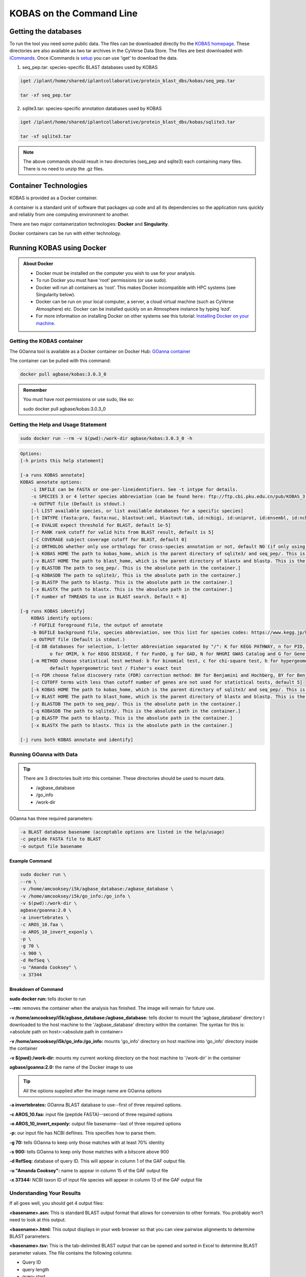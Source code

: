 ======================================
**KOBAS on the Command Line**
======================================


**Getting the databases**
-------------------------
To run the tool you need some public data. The files can be downloaded directly fro the `KOBAS homepage <kobas.cbi.pku.edu.cn>`_. These directories are also available as two tar archives in the CyVerse Data Store. The files are best downloaded with `iCommands <https://cyverse-data-store-guide.readthedocs-hosted.com/en/latest/step2.html>`_. Once iCommands is `setup <https://cyverse-data-store-guide.readthedocs-hosted.com/en/latest/step2.html#icommands-first-time-configuration>`_ you can use ‘iget’ to download the data.


1) seq_pep.tar: species-specific BLAST databases used by KOBAS

.. code-block:: bash

    iget /iplant/home/shared/iplantcollaborative/protein_blast_dbs/kobas/seq_pep.tar
    
    tar -xf seq_pep.tar


2) sqlite3.tar: species-specific annotation databases used by KOBAS

.. code-block:: bash

    iget /iplant/home/shared/iplantcollaborative/protein_blast_dbs/kobas/sqlite3.tar
    
    tar -xf sqlite3.tar

.. NOTE::

    The above commands should result in two directories (seq_pep and sqlite3) each containing many files. There is no need to unzip the .gz files.


**Container Technologies**
--------------------------
KOBAS is provided as a Docker container. 

A container is a standard unit of software that packages up code and all its dependencies so the application runs quickly and reliably from one computing environment to another.

There are two major containerization technologies: **Docker** and **Singularity**. 

Docker containers can be run with either technology.

**Running KOBAS using Docker**
-------------------------------
.. admonition:: About Docker

    - Docker must be installed on the computer you wish to use for your analysis.
    - To run Docker you must have ‘root’ permissions (or use sudo).
    - Docker will run all containers as ‘root’. This makes Docker incompatible with HPC systems (see Singularity below).
    - Docker can be run on your local computer, a server, a cloud virtual machine (such as CyVerse Atmosphere) etc. Docker can be installed quickly on an Atmosphere instance by typing ‘ezd’.
    - For more information on installing Docker on other systems see this tutorial:  `Installing Docker on your machine <https://learning.cyverse.org/projects/container_camp_workshop_2019/en/latest/docker/dockerintro.html>`_.


**Getting the KOBAS container**
^^^^^^^^^^^^^^^^^^^^^^^^^^^^^^^^
The GOanna tool is available as a Docker container on Docker Hub: 
`GOanna container <https://hub.docker.com/r/agbase/kobas>`_ 

The container can be pulled with this command: 

.. code-block:: bash

    docker pull agbase/kobas:3.0.3_0

.. admonition:: Remember

    You must have root permissions or use sudo, like so:

    sudo docker pull agbase/kobas:3.0.3_0


**Getting the Help and Usage Statement**
^^^^^^^^^^^^^^^^^^^^^^^^^^^^^^^^^^^^^^^^

.. code-block:: bash

    sudo docker run --rm -v $(pwd):/work-dir agbase/kobas:3.0.3_0 -h

.. code-block:: none

    Options:
    [-h prints this help statement]

    [-a runs KOBAS annotate]
    KOBAS annotate options:
        -i INFILE can be FASTA or one-per-lineidentifiers. See -t intype for details.
        -s SPECIES 3 or 4 letter species abbreviation (can be found here: ftp://ftp.cbi.pku.edu.cn/pub/KOBAS_3.0_DOWNLOAD/species_abbr.txt or here: https://www.kegg.jp/kegg/catalog/org_list.html)
        -o OUTPUT file (Default is stdout.)
        [-l LIST available species, or list available databases for a specific species]
        [-t INTYPE (fasta:pro, fasta:nuc, blastout:xml, blastout:tab, id:ncbigi, id:uniprot, id:ensembl, id:ncbigene), default fasta:pro]
        [-e EVALUE expect threshold for BLAST, default 1e-5]
        [-r RANK rank cutoff for valid hits from BLAST result, default is 5]
        [-C COVERAGE subject coverage cutoff for BLAST, default 0]
        [-z ORTHOLOG whether only use orthologs for cross-species annotation or not, default NO (if only using orthologs, please provide the species abbreviation of your input)]
        [-k KOBAS HOME The path to kobas_home, which is the parent directory of sqlite3/ and seq_pep/. This is the absolute path in the container.]
        [-v BLAST HOME The path to blast_home, which is the parent directory of blastx and blastp. This is the absolute path in the container.]
        [-y BLASTDB The path to seq_pep/. This is the absolute path in the container.]
        [-q KOBASDB The path to sqlite3/, This is the absolute path in the container.]
        [-p BLASTP The path to blastp. This is the absolute path in the container.]
        [-x BLASTX The path to blastx. This is the absolute path in the container.]
        [-T number of THREADS to use in BLAST search. Default = 8]

    [-g runs KOBAS identify]
        KOBAS identify options:
        -f FGFILE foreground file, the output of annotate
        -b BGFILE background file, species abbreviation, see this list for species codes: https://www.kegg.jp/kegg/catalog/org_list.html
        -o OUTPUT file (Default is stdout.)
        [-d DB databases for selection, 1-letter abbreviation separated by "/": K for KEGG PATHWAY, n for PID, b for BioCarta, R for Reactome, B for BioCyc, p for PANTHER,
               o for OMIM, k for KEGG DISEASE, f for FunDO, g for GAD, N for NHGRI GWAS Catalog and G for Gene Ontology, default K/n/b/R/B/p/o/k/f/g/N/]
        [-m METHOD choose statistical test method: b for binomial test, c for chi-square test, h for hypergeometric test / Fisher's exact test, and x for frequency list,
               default hypergeometric test / Fisher's exact test
        [-n FDR choose false discovery rate (FDR) correction method: BH for Benjamini and Hochberg, BY for Benjamini and Yekutieli, QVALUE, and None, default BH
        [-c CUTOFF terms with less than cutoff number of genes are not used for statistical tests, default 5]
        [-k KOBAS HOME The path to kobas_home, which is the parent directory of sqlite3/ and seq_pep/. This is the absolute path in the container.]
        [-v BLAST HOME The path to blast_home, which is the parent directory of blastx and blastp. This is the absolute path in the container.]
        [-y BLASTDB The path to seq_pep/. This is the absolute path in the container.]
        [-q KOBASDB The path to sqlite3/. This is the absolute path in the container.]
        [-p BLASTP The path to blastp. This is the absolute path in the container.]
        [-x BLASTX The path to blastx. This is the absolute path in the container.]

    [-j runs both KOBAS annotate and identify]

**Running GOanna with Data**
^^^^^^^^^^^^^^^^^^^^^^^^^^^^
.. tip::

    There are 3 directories built into this container. These directories should be used to mount data.
    
    - /agbase_database
    - /go_info
    - /work-dir

GOanna has three required parameters:

.. code-block:: bash

    -a BLAST database basename (acceptable options are listed in the help/usage)
    -c peptide FASTA file to BLAST
    -o output file basename

**Example Command**
"""""""""""""""""""

.. code-block:: none

    sudo docker run \
    --rm \
    -v /home/amcooksey/i5k/agbase_database:/agbase_database \
    -v /home/amcooksey/i5k/go_info:/go_info \
    -v $(pwd):/work-dir \
    agbase/goanna:2.0 \
    -a invertebrates \
    -c AROS_10.faa \
    -o AROS_10_invert_exponly \
    -p \
    -g 70 \
    -s 900 \
    -d RefSeq \
    -u "Amanda Cooksey" \
    -x 37344

**Breakdown of Command**
""""""""""""""""""""""""

**sudo docker run:** tells docker to run

**--rm:** removes the container when the analysis has finished. The image will remain for future use.

**-v /home/amcooksey/i5k/agbase_database:/agbase_database:** tells docker to mount the 'agbase_database' directory I downloaded to the host machine to the '/agbase_database' directory within the container. The syntax for this is: <absolute path on host>:<absolute path in container>

**-v /home/amcooksey/i5k/go_info:/go_info:** mounts 'go_info' directory on host machine into 'go_info' directory inside the container

**-v $(pwd):/work-dir:** mounts my current working directory on the host machine to '/work-dir' in the container

**agbase/goanna:2.0:** the name of the Docker image to use

.. tip::

    All the options supplied after the image name are GOanna options

**-a invertebrates:** GOanna BLAST database to use--first of three required options.

**-c AROS_10.faa:** input file (peptide FASTA)--second of three required options

**-o AROS_10_invert_exponly:** output file basename--last of three required options

**-p:** our input file has NCBI deflines. This specifies how to parse them.

**-g 70:** tells GOanna to keep only those matches with at least 70% identity

**-s 900:** tells GOanna to keep only those matches with a bitscore above 900

**-d RefSeq:** database of query ID. This will appear in column 1 of the GAF output file.

**-u "Amanda Cooksey":** name to appear in column 15 of the GAF output file

**-x 37344:** NCBI taxon ID of input file species will appear in column 13 of the GAF output file

**Understanding Your Results**
^^^^^^^^^^^^^^^^^^^^^^^^^^^^^^
If all goes well, you should get 4 output files:

**<basename>.asn:** This is standard BLAST output format that allows for conversion to other formats. You probably won’t need to look at this output.

**<basename>.html:** This output displays in your web browser so that you can view pairwise alignments to determine BLAST parameters. 

**<basename>.tsv:** This is the tab-delimited BLAST output that can be opened and sorted in Excel to determine BLAST parameter values. The file contains the following columns:

- Query ID
- query length
- query start
- query end
- subject ID
- subject length
- subject start
- subject end
- e-value
- percent ID
- query coverage
- percent positive ID
- gap openings
- total gaps
- bitscore
- raw score

For more information on the BLAST output parameters see the `NCBI BLAST documentation <https://www.ncbi.nlm.nih.gov/books/NBK279684/#_appendices_Options_for_the_commandline_a_.>`_.

**<basename>_goanna_gaf.tsv:** This is the standard tab-separated `GO annotation file format <http://geneontology.org/docs/go-annotation-file-gaf-format-2.1>`_  that is used by the GO Consortium and by software tools that accept GO annotation files to do GO enrichment. 

If you see more files in your output folder there may have been an error in the analysis or there may have been no GO to transfer. `Contact us <agbase@email.arizona.edu>`_.



**Running GOanna using Singularity**
------------------------------------

.. admonition:: About Singularity

    - does not require ‘root’ permissions
    - runs all containers as the user that is logged into the host machine
    - HPC systems are likely to have Singularity installed and are unlikely to object if asked to install it (no guarantees).
    - can be run on any machine where is is installed
    - more information about `installing Singularity <https://singularity.lbl.gov/docs-installation>`_
    - This tool was tested using Singularity 3.0. Users with Singularity 2.x will need to modify the commands accordingly.


.. admonition:: HPC Job Schedulers

    Although Singularity can be installed on any computer this documentation assumes it will be run on an HPC system. The tool was tested on a PBSPro system and the job submission scripts below reflect that. Submission scripts will need to be modified for use with other job scheduler systems.

**Getting the GOanna container**
^^^^^^^^^^^^^^^^^^^^^^^^^^^^^^^^
The GOanna tool is available as a Docker container on Docker Hub: 
`GOanna container <https://hub.docker.com/r/agbase/goanna>`_ 

The container can be pulled with this command: 

.. code-block:: bash

    singularity pull docker://agbase/goanna:2.0



**Getting the Help and Usage Statement**
^^^^^^^^^^^^^^^^^^^^^^^^^^^^^^^^^^^^^^^^
**Example PBS script:**

.. code-block:: bash

    #!/bin/bash
    #PBS -N goanna
    #PBS -W group_list=fionamcc
    #PBS -l select=1:ncpus=28:mem=168gb
    #PBS -q standard
    #PBS -l walltime=6:0:0
    #PBS -l cput=168:0:0
    
    module load singularity
    
    cd /rsgrps/shaneburgess/amanda/i5k/GOanna
    
    singularity pull docker://agbase/goanna:2.0
    
    singularity run \
    goanna_2.0.sif \
    -h


.. code-block:: none

    Options:
    -a BLAST database basename ('arthropod', 'bacteria', 'bird', 'crustacean', 'fish', 'fungi', 'human', 'insecta',
       'invertebrates', 'mammals', 'nematode', 'plants', 'rodents' 'uniprot_sprot', 'uniprot_trembl', 'vertebrates'
        or 'viruses')
    -c peptide fasta filename
    -o BLAST output file basename
    [-b transfer GO with experimental evidence only ('yes' or 'no'). Default = 'yes'.]
    [-d database of query ID. If your entry contains spaces either substitute and underscore (_) or,
        to preserve the space, use quotes around your entry. Default: 'user_input_db']
    [-e Expect value (E) for saving hits. Default is 10.]
    [-f Number of aligned sequences to keep. Default: 3]
    [-g BLAST percent identity above which match should be kept. Default: keep all matches.]
    [-h help]
    [-m BLAST percent positive identity above which match should be kept. Default: keep all matches.]
    [-s bitscore above which match should be kept. Default: keep all matches.]
    [-k Maximum number of gap openings allowed for match to be kept.Default: 100]
    [-l Maximum number of total gaps allowed for match to be kept. Default: 1000]
    [-q Minimum query coverage per subject for match to be kept. Default: keep all matches]
    [-t Number of threads.  Default: 8]
    [-u 'Assigned by' field of your GAF output file. If your entry contains spaces (eg. firstname lastname)
        either substitute and underscore (_) or, to preserve the space, use quotes around your entry (eg. "firstname lastname")
        Default: 'user']
    [-x Taxon ID of the query species. Default: 'taxon:0000']
    [-p parse_deflines. Parse query and subject bar delimited sequence identifiers]
    
**Running GOanna with Data**
^^^^^^^^^^^^^^^^^^^^^^^^^^^^

.. tip::

    There are 3 directories built into this container. These directories should be used to mount data.
    
    - /agbase_database
    - /go_info
    - /work-dir
    
GOanna has three required parameters:

.. code-block:: bash

    -a BLAST database basename (acceptable options are listed in the help/usage)
    -c peptide FASTA file to BLAST
    -o output file basename

**Example PBS Script**
""""""""""""""""""""""

.. code-block:: bash

    #!/bin/bash
    #PBS -N goanna
    #PBS -W group_list=fionamcc
    #PBS -l select=1:ncpus=28:mem=168gb
    #PBS -q standard
    #PBS -l walltime=6:0:0
    #PBS -l cput=168:0:0
    
    module load singularity
    
    cd /rsgrps/shaneburgess/amanda/i5k/GOanna
    
    singularity pull docker://agbase/goanna:2.0
    
    singularity run \
    -B /rsgrps/shaneburgess/amanda/i5k/agbase_database:/agbase_database \
    -B /rsgrps/shaneburgess/amanda/i5k/go_info:/go_info \
    -B /rsgrps/shaneburgess/amanda/i5k/goanna:/work-dir \
    goanna_2.0.sif \
    -a invertebrates \
    -c AROS_10.faa \
    -o AROS_10_invert_exponly \
    -p \
    -g 70 \
    -s 900 \
    -d RefSeq \
    -u "Amanda Cooksey" \
    -x 37344 \
    -t 28

**Breakdown of Command**
""""""""""""""""""""""""

**singularity run:** tells Singularity to run

**-B /rsgrps/shaneburgess/amanda/i5k/agbase_database:/agbase_database:** tells docker to mount the 'agbase_database' directory I downloaded to the host machine to the '/agbase_database' directory within the container. The syntax for this is: <absolute path on host>:<absolute path in container>

**-B /rsgrps/shaneburgess/amanda/i5k/go_info:/go_info:** mounts 'go_info' directory on host machine into 'go_info' directory inside the container

**-B /rsgrps/shaneburgess/amanda/i5k/goanna:/work-dir:** mounts my current working directory on the host machine to '/work-dir' in the container

**goanna_2.0.sif:** the name of the Singularity image file to use

.. tip::

    All the options supplied after the image name are GOanna options

**-a invertebrates:** GOanna BLAST database to use--first of three required options.

**-c AROS_10.faa:** input file (peptide FASTA)--second of three required options

**-o AROS_10_invert_exponly:** output file basename--last of three required options

**-p:** our input file has NCBI deflines. This specifies how to parse them.

**-g 70:** tells GOanna to keep only those matches with at least 70% identity

**-s 900:** tells GOanna to keep only those matches with a bitscore above 900

**-d RefSeq:** database of query ID. This will appear in column 1 of the GAF output file.

**-u "Amanda Cooksey":** name to appear in column 15 of the GAF output file

**-x 37344:** NCBI taxon ID of input file species will appear in column 13 of the GAF output file

**-t 28:** number of threads to use for BLAST. This was run on a node with 28 cores.


**Understanding Your Results**
^^^^^^^^^^^^^^^^^^^^^^^^^^^^^^
If all goes well, you should get 4 output files:

**<basename>.asn:** This is standard BLAST output format that allows for conversion to other formats. You probably won’t need to look at this output.

**<basename>.html:** This output displays in your web browser so that you can view pairwise alignments to determine BLAST parameters. 

**<basename>.tsv:** This is the tab-delimited BLAST output that can be opened and sorted in Excel to determine BLAST parameter values. The file contains the following columns:

- Query ID
- query length
- query start
- query end
- subject ID
- subject length
- subject start
- subject end
- e-value
- percent ID
- query coverage
- percent positive ID
- gap openings
- total gaps
- bitscore
- raw score

For more information on the BLAST output parameters see the `NCBI BLAST documentation <https://www.ncbi.nlm.nih.gov/books/NBK279684/#_appendices_Options_for_the_commandline_a_.>`_.

**<basename>_goanna_gaf.tsv:** This is the standard tab-separated `GO annotation file format <http://geneontology.org/docs/go-annotation-file-gaf-format-2.1>`_  that is used by the GO Consortium and by software tools that accept GO annotation files to do GO enrichment. 

If you see more files in your output folder there may have been an error in the analysis or there may have been no GO to transfer. `Contact us <agbase@email.arizona.edu>`_.


